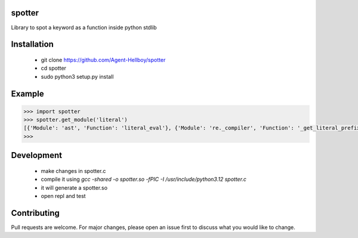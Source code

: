 spotter
=======

Library to spot a keyword as a function inside python stdlib


Installation
============
 
   - git clone https://github.com/Agent-Hellboy/spotter
   - cd spotter
   - sudo python3 setup.py install 

Example
=======

.. code:: py

      >>> import spotter
      >>> spotter.get_module('literal')
      [{'Module': 'ast', 'Function': 'literal_eval'}, {'Module': 're._compiler', 'Function': '_get_literal_prefix'}]
      >>> 


Development 
============
 *  make changes in spotter.c 
 *  compile it using `gcc -shared -o spotter.so -fPIC -I /usr/include/python3.12 spotter.c`
 *  it will generate a spotter.so 
 * open repl and test  

Contributing
============

Pull requests are welcome. For major changes, please open an issue first
to discuss what you would like to change.
